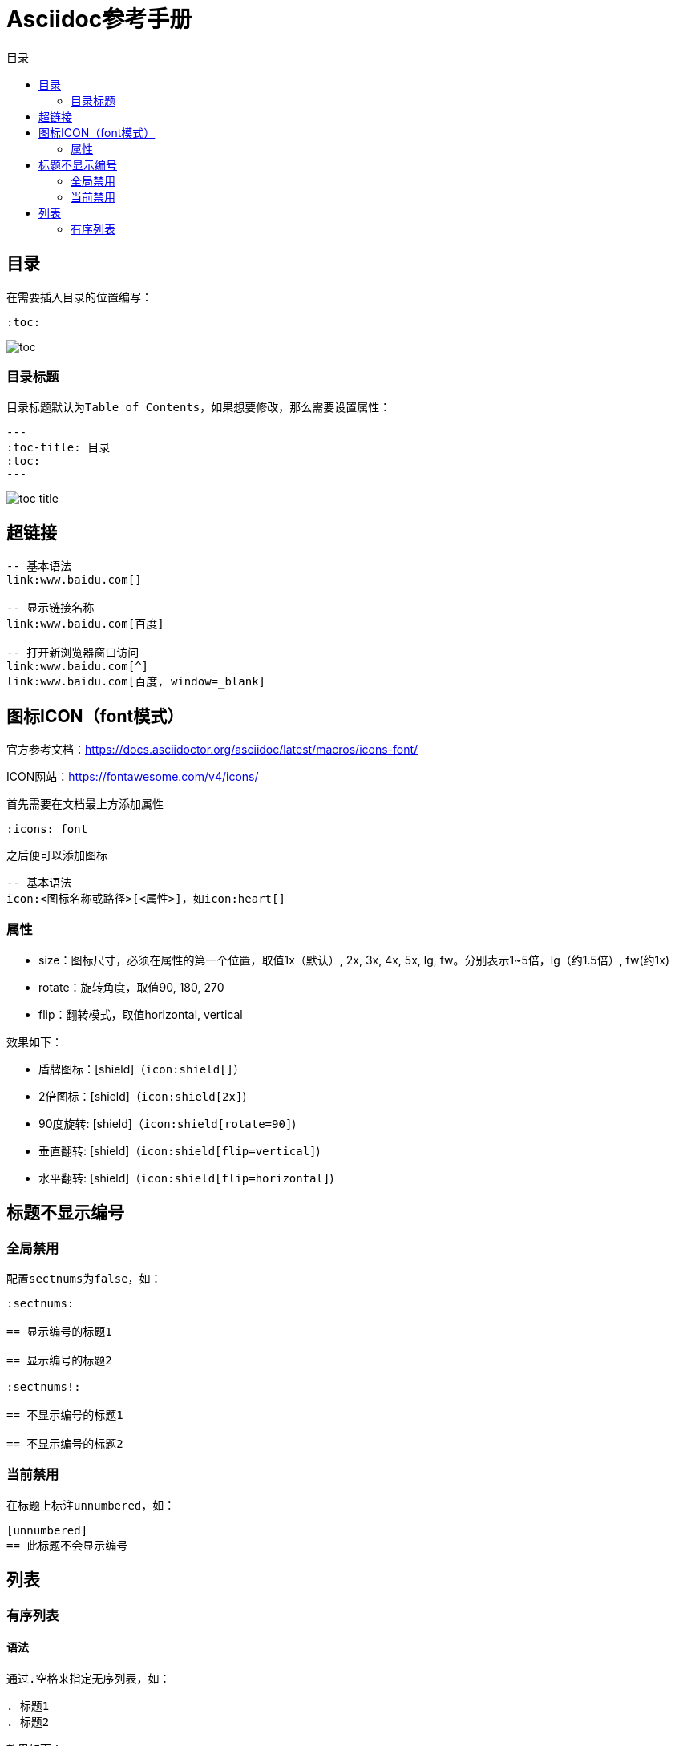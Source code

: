 :imagesdir: images/asciidoc
:icons: font
= Asciidoc参考手册
:toc-title: 目录
:toc:

== 目录

在需要插入目录的位置编写：
[source,asciidoc]
----
:toc:
----

image:toc.png[]

=== 目录标题

目录标题默认为``Table of Contents``，如果想要修改，那么需要设置属性：
[source,asciidoc]
---
:toc-title: 目录
:toc:
---

image:toc-title.png[]

== 超链接

[source,bash]
----
-- 基本语法
link:www.baidu.com[]

-- 显示链接名称
link:www.baidu.com[百度]

-- 打开新浏览器窗口访问
link:www.baidu.com[^]
link:www.baidu.com[百度, window=_blank]
 
----

== 图标ICON（font模式）

官方参考文档：link:https://docs.asciidoctor.org/asciidoc/latest/macros/icons-font/[^]

ICON网站：link:https://fontawesome.com/v4/icons/[^]

首先需要在文档最上方添加属性

[source,bash]
----
:icons: font
----

之后便可以添加图标
[source,bash]
----
-- 基本语法
icon:<图标名称或路径>[<属性>]，如icon:heart[]

----

=== 属性

- size：图标尺寸，必须在属性的第一个位置，取值1x（默认）, 2x, 3x, 4x, 5x, lg, fw。分别表示1~5倍，lg（约1.5倍）, fw(约1x)
- rotate：旋转角度，取值90, 180, 270
- flip：翻转模式，取值horizontal, vertical

效果如下：

* 盾牌图标：icon:shield[]（``\icon:shield[]``）
* 2倍图标：icon:shield[2x]（``\icon:shield[2x]``)
* 90度旋转: icon:shield[rotate=90]（``\icon:shield[rotate=90]``)
* 垂直翻转: icon:shield[flip=vertical]（``\icon:shield[flip=vertical]``)
* 水平翻转: icon:shield[flip=horizontal]（``\icon:shield[flip=horizontal]``)

== 标题不显示编号

=== 全局禁用

配置``sectnums``为``false``，如：

[source,adoc]
----
:sectnums:

== 显示编号的标题1

== 显示编号的标题2

:sectnums!:

== 不显示编号的标题1

== 不显示编号的标题2
----

=== 当前禁用

在标题上标注``unnumbered``，如：

[source,adoc]
----
[unnumbered]
== 此标题不会显示编号
----

== 列表
=== 有序列表
==== 语法

通过``.空格``来指定无序列表，如：

[source,asciidoc]
----
. 标题1
. 标题2
----
效果如下：

. 标题1
. 标题2

==== 列表之间有段落

如果标题之间有其他段落，有序列表可能又从1开始了。可以使用+把段落拼接

- 修改前：
[source,asciidoc]
----
. 标题1

内容内容内容

. 标题2
----
. 标题1

内容内容内容

. 标题2

- 修改后：

[source,asciidoc]
----
. 标题1
+
内容内容内容
+
. 标题2
----
. 标题1
+
内容内容内容
+
. 标题2

==== 指定列表编号

[source,asciidoc]
----
[start=10]
. 标题1
. 标题2
----

[start=10]
. 标题1
. 标题2

==== 指定编号方式

默认编号方式为数字，也可以修改其他方式，完整的方式如下：

|===
| 方式 | 说明 | 示例 

| arabic | 阿拉伯数字 |
1. 标题1 +
2. 标题2

| decimal | 阿拉伯数字 +
如果是个位数，则前边补00 |
01. 标题1 +
02. 标题2

| loweralpha | 小写字母 |
a. 标题1 +
b. 标题2

| upperalpha | 大写字母 |
A. 标题1 +
B. 标题2

| lowerroman | 小写罗马数字 |
ⅰ. 标题1 +
ⅱ. 标题2

| upperroman | 大写罗马数字 |
Ⅰ. 标题1 +
Ⅱ. 标题2

| lowergreek | 小写希腊字母 |
α. 标题1 +
β. 标题2
|===

指定方式：在有序列表前增加一行，使用``[格式]``即可，如
[source,asciidoc]
----
[loweralpha]
. 标题1
. 标题2
----

[loweralpha]
. 标题1
. 标题2

==== 嵌套列表

使用多个``.``表示多级列表，如

[source,asciidoc]
----
. 标题1
.. 标题1.1
... 标题1.1.1
. 标题2
----

. 标题1
.. 标题1.1
... 标题1.1.1
. 标题2